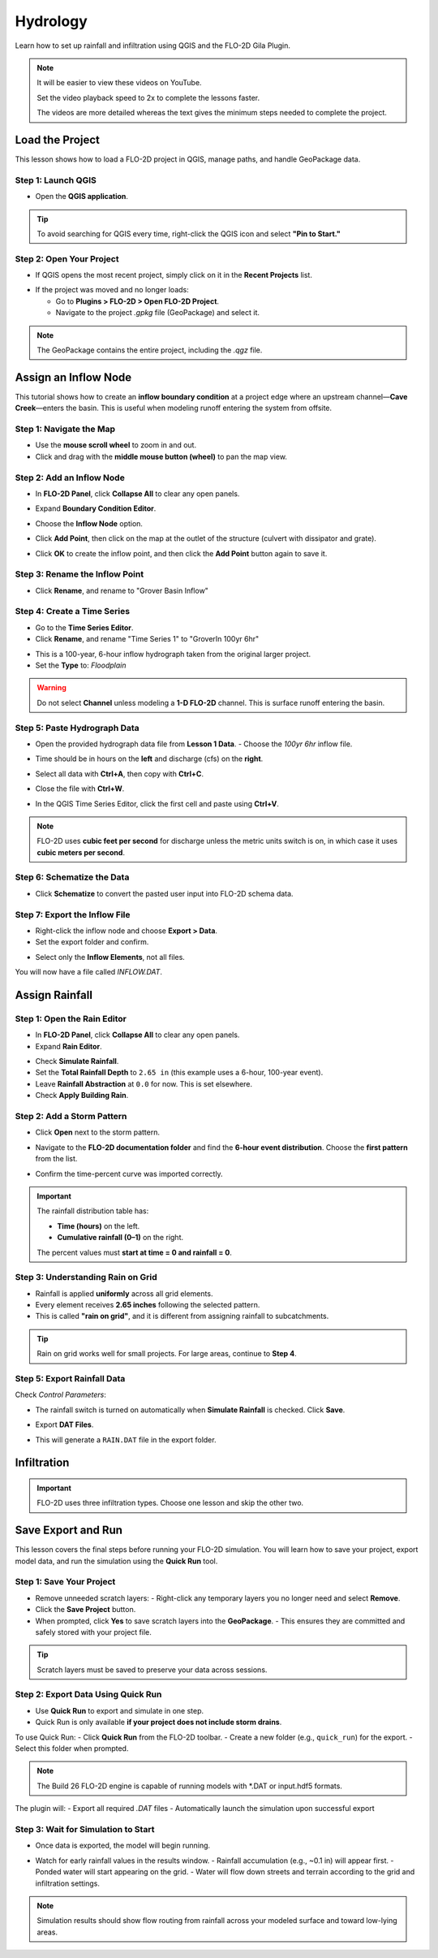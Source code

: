 Hydrology
==========

Learn how to set up rainfall and infiltration using QGIS and the FLO-2D Gila Plugin.

.. Note:: It will be easier to view these videos on YouTube.

   Set the video playback speed to 2x to complete the lessons faster.

   The videos are more detailed whereas the text gives the minimum steps needed
   to complete the project.

Load the Project
-----------------

.. raw:: html

   <iframe width="560" height="315" src="https://www.youtube.com/embed/w7iFEWItUyA?si=Fyuii5QSBomqkTWH"
   title="YouTube video player" frameborder="0" allow="accelerometer; autoplay; clipboard-write; encrypted-media;
   gyroscope; picture-in-picture; web-share" referrerpolicy="strict-origin-when-cross-origin" allowfullscreen></iframe>



This lesson shows how to load a FLO-2D project in QGIS, manage paths, and handle GeoPackage data.

Step 1: Launch QGIS
~~~~~~~~~~~~~~~~~~~~
- Open the **QGIS application**.

.. image:: ../img/shg/3/shg_hydro001.png

.. tip::
   To avoid searching for QGIS every time, right-click the QGIS icon and select **"Pin to Start."**

Step 2: Open Your Project
~~~~~~~~~~~~~~~~~~~~~~~~~~~~~~~~~~~~~~~~~~~~~

- If QGIS opens the most recent project, simply click on it in the **Recent Projects** list.

.. image:: ../img/shg/3/shg_hydro002.png

- If the project was moved and no longer loads:

  - Go to **Plugins > FLO-2D > Open FLO-2D Project**.

  - Navigate to the project `.gpkg` file (GeoPackage) and select it.

.. image:: ../img/shg/3/shg_hydro003.png

.. note::
   The GeoPackage contains the entire project, including the `.qgz` file.

Assign an Inflow Node
--------------------------

.. raw:: html

   <iframe width="560" height="315" src="https://www.youtube.com/embed/YoYULnJ-0U0?si=OT2AiswXQdgwaTcF"
   title="YouTube video player" frameborder="0" allow="accelerometer; autoplay; clipboard-write; encrypted-media;
   gyroscope; picture-in-picture; web-share" referrerpolicy="strict-origin-when-cross-origin" allowfullscreen></iframe>


This tutorial shows how to create an **inflow boundary condition** at a project edge where an upstream channel—**Cave Creek**—enters the basin. This is useful when modeling runoff entering the system from offsite.

Step 1: Navigate the Map
~~~~~~~~~~~~~~~~~~~~~~~~
- Use the **mouse scroll wheel** to zoom in and out.
- Click and drag with the **middle mouse button (wheel)** to pan the map view.

Step 2: Add an Inflow Node
~~~~~~~~~~~~~~~~~~~~~~~~~~~

- In **FLO-2D Panel**, click **Collapse All** to clear any open panels.

.. image:: ../img/shg/3/shg_hydro004.png

- Expand **Boundary Condition Editor**.

.. image:: ../img/shg/3/shg_hydro005.png

- Choose the **Inflow Node** option.

.. image:: ../img/shg/3/shg_hydro006.png

- Click **Add Point**, then click on the map at the outlet of the structure (culvert with dissipator and grate).

.. image:: ../img/shg/3/shg_hydro007.png

- Click **OK** to create the inflow point, and then
  click the **Add Point** button again to save it.

.. image:: ../img/shg/3/shg_hydro008.png

Step 3: Rename the Inflow Point
~~~~~~~~~~~~~~~~~~~~~~~~~~~~~~~~~~
- Click **Rename**, and rename to "Grover Basin Inflow"

.. image:: ../img/shg/3/shg_hydro009.png

Step 4: Create a Time Series
~~~~~~~~~~~~~~~~~~~~~~~~~~~~~~
- Go to the **Time Series Editor**.
- Click **Rename**, and rename "Time Series 1" to "GroverIn 100yr 6hr"

.. image:: ../img/shg/3/shg_hydro010.png

- This is a 100-year, 6-hour inflow hydrograph taken from the original larger project.
- Set the **Type** to: `Floodplain`

.. image:: ../img/shg/3/shg_hydro011.png

.. warning::
   Do not select **Channel** unless modeling a **1-D FLO-2D** channel. This is surface runoff entering the basin.

Step 5: Paste Hydrograph Data
~~~~~~~~~~~~~~~~~~~~~~~~~~~~~~
- Open the provided hydrograph data file from **Lesson 1 Data**.
  - Choose the `100yr 6hr` inflow file.

  .. image:: ../img/shg/3/shg_hydro012.png

- Time should be in hours on the **left** and discharge (cfs) on the **right**.
- Select all data with **Ctrl+A**, then copy with **Ctrl+C**.
- Close the file with **Ctrl+W**.
- In the QGIS Time Series Editor, click the first cell and paste using **Ctrl+V**.

.. image:: ../img/shg/3/shg_hydro013.png

.. note::
   FLO-2D uses **cubic feet per second** for discharge unless the metric units switch is on, in which case it uses **cubic meters per second**.


Step 6: Schematize the Data
~~~~~~~~~~~~~~~~~~~~~~~~~~~~
- Click **Schematize** to convert the pasted user input into FLO-2D schema data.

.. image:: ../img/shg/3/shg_hydro014.png

Step 7: Export the Inflow File
~~~~~~~~~~~~~~~~~~~~~~~~~~~~~~~~~
- Right-click the inflow node and choose **Export > Data**.
- Set the export folder and confirm.

.. image:: ../img/shg/3/shg_hydro015.png

- Select only the **Inflow Elements**, not all files.

.. image:: ../img/shg/3/shg_hydro016.png

You will now have a file called `INFLOW.DAT`.

.. image:: ../img/shg/3/shg_hydro017.png


Assign Rainfall
-----------------

.. raw:: html

   <iframe width="560" height="315" src="https://www.youtube.com/embed/IKeZAli-2yA?si=ACNEjxC64o8Ltyq9"
   title="YouTube video player" frameborder="0" allow="accelerometer; autoplay; clipboard-write; encrypted-media;
   gyroscope; picture-in-picture; web-share" referrerpolicy="strict-origin-when-cross-origin" allowfullscreen></iframe>

Step 1: Open the Rain Editor
~~~~~~~~~~~~~~~~~~~~~~~~~~~~~~~~~~~~~~~~~

- In **FLO-2D Panel**, click **Collapse All** to clear any open panels.
- Expand **Rain Editor**.

.. image:: ../img/shg/3/shg_hydro018.png

- Check **Simulate Rainfall**.
- Set the **Total Rainfall Depth** to ``2.65 in`` (this example uses a 6-hour, 100-year event).
- Leave **Rainfall Abstraction** at ``0.0`` for now. This is set elsewhere.
- Check **Apply Building Rain**.

.. image:: ../img/shg/3/shg_hydro019.png

Step 2: Add a Storm Pattern
~~~~~~~~~~~~~~~~~~~~~~~~~~~~~~~~~~~~~~~~~
- Click **Open** next to the storm pattern.

.. image:: ../img/shg/3/shg_hydro020.png

- Navigate to the **FLO-2D documentation folder** and find the **6-hour event distribution**.
  Choose the **first pattern** from the list.

.. image:: ../img/shg/3/shg_hydro021.png

- Confirm the time-percent curve was imported correctly.

.. image:: ../img/shg/3/shg_hydro022.png

.. important::

   The rainfall distribution table has:

   - **Time (hours)** on the left.
   - **Cumulative rainfall (0–1)** on the right.

   The percent values must **start at time = 0 and rainfall = 0**.

Step 3: Understanding Rain on Grid
~~~~~~~~~~~~~~~~~~~~~~~~~~~~~~~~~~~~~~~~~
- Rainfall is applied **uniformly** across all grid elements.
- Every element receives **2.65 inches** following the selected pattern.
- This is called **"rain on grid"**, and it is different from assigning rainfall to subcatchments.

.. tip::
   Rain on grid works well for small projects. For large areas, continue to **Step 4**.




.. dropdown:: Step 4: Sample a Rainfall Raster (Optional)

   **NOAA Atlas 14 rainfall raster** cab be used to apply **spatially variable rainfall** as described in the following steps.

   - Drag the **24-hour rainfall raster** into QGIS.

   - Right-click the layer > **Zoom to Layer**.

   - Check the data: it should be in inches and match the coordinate system in use.

   .. image:: ../img/shg/3/shg_hydro023.png

   To apply the raster:

   - Go to the **Rain Editor**.

   - Check **Sample from Raster**.

   .. image:: ../img/shg/3/shg_hydro024.png

   - Select **NOAA Atlas 14 rainfall** raster file.

   - Leave **"Fill NoData"** unchecked if not needed.

   - Click **OK** and confirm.

   .. image:: ../img/shg/3/shg_hydro025.png

   - QGIS will now **sample rainfall values** from the raster to each grid element based on spatial location.

   .. image:: ../img/shg/3/shg_hydro026.png

   .. note::
      The sampling uses the centroid of each grid element and computes a **point reduction factor**
      based on the maximum raster value. It is **not** a depth-area reduction, but rather a **point-based**
      rainfall adjustment.

Step 5: Export Rainfall Data
~~~~~~~~~~~~~~~~~~~~~~~~~~~~~~~~~~~~~~~~~
Check `Control Parameters`:

- The rainfall switch is turned on automatically when **Simulate Rainfall** is checked. Click **Save**.

.. image:: ../img/shg/3/shg_hydro027.png

- Export **DAT Files**.

.. image:: ../img/shg/3/shg_hydro028.png

- This will generate a ``RAIN.DAT`` file in the export folder.

.. image:: ../img/shg/3/shg_hydro029.png


Infiltration
---------------

.. important::
   FLO-2D uses three infiltration types. Choose one lesson and skip the other two.

.. dropdown:: Infiltration - Assign Green and Ampt

   .. raw:: html

      <iframe width="560" height="315" src="https://www.youtube.com/embed/PE9vvuW7p-A?si=O2bP9jhPCbZUWS10"
      title="YouTube video player" frameborder="0" allow="accelerometer; autoplay; clipboard-write; encrypted-media;
      gyroscope; picture-in-picture; web-share" referrerpolicy="strict-origin-when-cross-origin" allowfullscreen></iframe>


   This lesson walks through the **Green-Ampt infiltration method** in FLO-2D,
   including the 2018 and 2023 Flood Control District methods and the SSURGO/OSM-based method.
   You'll learn how to set global parameters, apply land use and soil data, and export Green-Ampt data files.

   .. container:: h3

      Step 1: Set Global Parameters

   - Open the **Global Infiltration** tool.

   .. image:: ../img/shg/3/shg_hydro030.png

   - Check **Green-Ampt**.

   .. image:: ../img/shg/3/shg_hydro031.png

   - Click **OK**.

   .. container:: h3

      Step 2: Load Land Use and Soil Shapefiles

   - Add land use and soil shapefiles (e.g., 2018 or 2023 Maricopa County).

   .. image:: ../img/shg/3/shg_hydro032.png

   - Inspect attributes such as:
     - ``initial abstraction``, ``impervious``, ``initial saturation``
     - ``hydraulic conductivity (XKsat)``, ``soil depth``
     - ``DTheta dry``, ``DTheta normal``, ``Psif``



   .. dropdown:: Step 3 (Option 1): Use the 2018 Method

      - Run **Green-Ampt Calculator** (2018 version).

     .. image:: ../img/shg/3/shg_hydro033.png

     - Input Fields:

      - Soil Layer: ``XKsat``, ``RockOutcrop``, ``SoilDepth``
      - Land Use: ``Initial Saturation``, ``Initial Abstraction``, ``Impervious``
      - Leave ``Vegetative Cover`` unchecked.

     - Click **OK** to calculate.

     .. container:: h3

      Step 4: Review the 2018 Manual Settings

     - 2018 method derives ``Psif`` and ``DTheta`` from XKsat.
     - Uses area-weighted averages (no log scaling).
     - Global and local infiltration data will be stored in ``INFIL.DAT``.

     .. container:: h3

       Step 5: Export Infiltration Data

     - Ensure **Infiltration Switch** is ON in **Control Parameters**.

     .. image:: ../img/shg/3/shg_hydro034.png

     - Click **Export DAT Files**.

     .. image:: ../img/shg/3/shg_hydro035.png

     - Export only ``INFILTRATION`` and ``CONT.DAT``.

     .. image:: ../img/shg/3/shg_hydro036.png


   .. dropdown:: Step (Option 2): Use the 2023 Method

     - Switch calculator to use 2023 soil shapefile.

     .. image:: ../img/shg/3/shg_hydro037.png

     - Input Fields:

       - Soil Layer: ``XKsat``, ``RockOutcrop``, ``SoilDepth``, ``DTheta Normal``, ``DTheta Dry``, ``Psif``
       - Land Use: ``Initial Saturation``, ``Initial Abstraction``, ``Impervious``

     - Leave ``Vegetative Cover`` unchecked.
     - 2023 method uses:
     - Log area average for XKsat and Psif
     - Intersected DTheta from land use-soil overlay
     - Maximum impervious value from both layers

   .. dropdown:: Step (Option 3): Use SSURGO and OpenStreetMap Data

      - Use **SSURGO Downloader** to get soil components:

        - Horizon, Fragmentation, Component layers

      .. image:: ../img/shg/3/shg_hydro038.png

      - Use **OSM Downloader** to generate land use polygons:

        - Raster images are vectorized based on color mapping.

      .. image:: ../img/shg/3/shg_hydro039.png

      - Calculator reads attributes:

        - Land Use: ``Initial Saturation``, ``Impervious``, ``Initial Abstraction``
        - Soil: ``XKsat``, ``Soil Depth``, ``DTheta``, ``Psif``

      .. image:: ../img/shg/3/shg_hydro040.png

      .. container:: h3

        Step 8: Verify Infiltration Attributes

      - Enable **Advanced Layers** in **FLO-2D Settings**.

      .. image:: ../img/shg/3/shg_hydro041.png

      - Review attributes in **infiltration_results**:
        - ``Hydraulic Conductivity``
        - ``Soil Suction``
        - ``DTheta``
        - ``Initial Abstraction``
        - ``Impervious``
        - ``Soil Depth``


      .. image:: ../img/shg/3/shg_hydro042.png

      .. note::
         Always **re-sort by FID** before export to avoid misaligned data rows.

.. dropdown:: Infiltration - Assign SCS Curve Number

   .. raw:: html

      <iframe width="560" height="315" src="https://www.youtube.com/embed/thLVZaBdGT0?si=xrzdoZUKB4fLUB7m"
      title="YouTube video player" frameborder="0" allow="accelerometer; autoplay; clipboard-write; encrypted-media;
      gyroscope; picture-in-picture; web-share" referrerpolicy="strict-origin-when-cross-origin" allowfullscreen></iframe>

   This lesson walks through how to generate and apply Curve Number infiltration data in FLO-2D.
   You will learn how to pull Curve Number values from land cover and soil data, manipulate those values,
   and apply them to your grid using either vector or raster formats.

   .. note::
      Only complete **one** of the three infiltration methods. This tutorial covers **Curve Number**.

   .. container:: h3

      Step 1: Generate Curve Number Layer

   - Open the **Curve Number Generator** from the **Toolbox**.

   .. image:: ../img/shg/3/shg_hydro043.png

   - This downloads and intersects:

     - **NLCD** land cover data
     - **SSURGO** soil data

   - Set outputs to **Temporary Layers**, except save the final Curve Number layer.

   .. image:: ../img/shg/3/shg_hydro044.png

   - Click **Run** to create your composite Curve Number layer.

   .. container:: h3

      Step 2: Inspect Generated Layers

   - You’ll see several layers:

     - **Soils layer** (SSURGO)
     - **Impervious surface raster** from NLCD
     - **Land cover classification**
     - **Final Curve Number layer**

   .. image:: ../img/shg/3/shg_hydro045.png

   .. tip::
      Use the **Identify Features** tool to inspect pixel values, such as percent impervious or land class
      (e.g., “Developed, Open Space”).

   .. container:: h3

      Step 3: Edit Curve Number Values

   - Open the **Attribute Table** of the Curve Number layer.
   - Use **field calculator** or manual selection to edit curve numbers.
   - Example: Select polygons with Curve Number < 63 and update to 63.

   .. image:: ../img/shg/3/shg_hydro046.png

   - Save edits and close the attribute table.

   .. container:: h3

      Step 4: Apply Curve Number to Grid

   - Open **Infiltration Editor** > **Global Infiltration**.
   - Choose **Curve Number** as your method.

   .. image:: ../img/shg/3/shg_hydro047.png

   - Click **OK**.
   - Now go to **Calculate Curve Number**:
     - Select the **Curve Number layer**
     - Choose the correct field
     - Apply values to the grid.

   .. image:: ../img/shg/3/shg_hydro048.png

   .. container:: h3

      Step 5: Export Infiltration Data

   - Enable the **Infiltration Switch** in **Control Parameters**.

   .. image:: ../img/shg/3/shg_hydro034.png

   - Save your control settings.
   - Go to **Export DAT Files**.

   .. image:: ../img/shg/3/shg_hydro035.png

   - Select only **Infiltration** and export.

   .. image:: ../img/shg/3/shg_hydro036.png


   .. note::
      ``INFIL.DAT`` will include:
      - Switch = ``2`` for Curve Number method
      - Global values (optional)
      - Local values per grid element

   .. container:: h3

      Step 6: Optional - Rasterize Curve Number

   If your Curve Number polygon layer is too complex or fragmented:

     - Open **Rasterize Vector to Raster** from the **Processing Toolbox**.

   .. image:: ../img/shg/3/shg_hydro049.png

   - Input:

     - Layer: Curve Number shapefile
     - Field: Curve Number
     - Cell size: ``30 x 30``
     - Extent: Match your FLO-2D grid layer
     - No Data value: ``-9999``

   .. image:: ../img/shg/3/shg_hydro050.png

   - Save output raster and click **Run**.

   .. container:: h3

      Step 7: Use Raster Calculator (Alternative Method)

   - Open **Infiltration Editor** > **Curve Number from Raster**.
   - Select your rasterized Curve Number layer.

   .. image:: ../img/shg/3/shg_hydro051.png

   - Click **OK** to apply sampled values.

   .. note::
      Raster sampling uses the **centroid** of each grid element to pull the value and applies a **point-based reduction**.


.. dropdown:: Infiltration - Assign Horton

   .. raw:: html

      <iframe width="560" height="315" src="https://www.youtube.com/embed/SgvLq0CCJFc?si=SnC1Au5xSzV6C_QQ"
      title="YouTube video player" frameborder="0" allow="accelerometer; autoplay; clipboard-write; encrypted-media;
      gyroscope; picture-in-picture; web-share" referrerpolicy="strict-origin-when-cross-origin" allowfullscreen></iframe>


   This lesson walks through the **Horton infiltration method** in FLO-2D.
   You’ll learn how to estimate Horton parameters, join infiltration attributes, and prepare data for export.

   .. container:: h3

      Step 1: Prepare Horton Shapefile

   - If you don't have Horton data, you can estimate it by comparing with SCS Curve Number values.
   - Create a shapefile with estimated Horton parameters.
   - Add this shapefile to QGIS and place it in the **External Layers** group.

   .. image:: ../img/shg/3/shg_hydro052.png

   .. container:: h3

      Step 2: Add Unique Name Field

   - Open the **Attribute Table** and toggle editing.
   - Add a new field named ``name`` (type: String).

   .. image:: ../img/shg/3/shg_hydro053.png

   - Use the **Expression Editor** to generate unique IDs:

     - Use `concat('Horton-', @row_number)` to fill the field.

   .. image:: ../img/shg/3/shg_hydro054.png

   - Click **Update All**, save edits, and stop editing.

   .. image:: ../img/shg/3/shg_hydro055.png

   .. container:: h3

      Step 3: Copy Features to GeoPackage

   - Select all features in the shapefile.
   - Press ``Ctrl+C`` to copy.
   - Edit the **infiltration areas** layer in your GeoPackage.
   - Paste the features and save.

   .. image:: ../img/shg/3/shg_hydro056.png

   .. note::
      Attributes are not copied. You will perform a **table join** next.

   .. container:: h3

      Step 4: Perform Table Join

   - Right-click **infiltration areas** > **Properties** > **Joins**.
   - Add a join to the Horton shapefile using the ``name`` field.
   - Select only required fields: ``initial``, ``final``, ``decay``.
   - Add a prefix like ``Horton_`` for clarity.

   .. image:: ../img/shg/3/shg_hydro057.png

   .. container:: h3

      Step 5: Copy Joined Data

   - Reopen the attribute table for infiltration areas.

   .. image:: ../img/shg/3/shg_hydro058.png

   - Toggle editing and update:

     - Set ``Horton Initial`` = ``Horton_initial``
     - Set ``Horton Final`` = ``Horton_final``
     - Set ``Decay`` = ``Horton_decay``

   - Click **Update All**, save edits, and turn off editing.

   .. image:: ../img/shg/3/shg_hydro059.png

   .. important::
      Joined fields are read-only. You must copy them to editable fields.

   .. container:: h3

      Step 6: Delete the Join

   - Go back to **Layer Properties > Joins**.
   - Remove the join to improve performance.

   .. container:: h3

      Step 7: Global Horton Parameters

   - Open **Infiltration Editor > Global Infiltration**.
   - Check **Horton** and enter generic global values (used only for missing cells).

   .. image:: ../img/shg/3/shg_hydro060.png

   - Click **OK**.

   .. container:: h3

      Step 8: Schematize and Export

   - Click **Schematize** to sample Horton values to the grid.

   .. image:: ../img/shg/3/shg_hydro061.png

   - Enable **Infiltration Switch** in **Control Parameters**.

   .. image:: ../img/shg/3/shg_hydro034.png

   - Save your project.

   Then:

     - Go to **Export DAT Files**.

   .. image:: ../img/shg/3/shg_hydro035.png

   - Select only ``INFILTRATION`` and ``CONT.DAT``.

   - Click **OK** to export.

   .. image:: ../img/shg/3/shg_hydro036.png

   .. container:: h3

      Troubleshooting: Missing Grid Elements

   - If some cells don’t receive infiltration data, verify **complete polygon coverage**.
   - Use the **Vertex Tool** to stretch polygon boundaries over missing cells.
   - Save and re-run **Schematize**.


Save Export and Run
-----------------------

.. raw:: html

   <iframe width="560" height="315" src="https://www.youtube.com/embed/nOPr9G2UmQA?si=BhGrr7CuclE_UC4Q"
   title="YouTube video player" frameborder="0" allow="accelerometer; autoplay; clipboard-write; encrypted-media;
   gyroscope; picture-in-picture; web-share" referrerpolicy="strict-origin-when-cross-origin" allowfullscreen></iframe>


This lesson covers the final steps before running your FLO-2D simulation. You will learn how to save your project, export model data, and run the simulation using the **Quick Run** tool.

Step 1: Save Your Project
~~~~~~~~~~~~~~~~~~~~~~~~~~~~~~~~~~
- Remove unneeded scratch layers:
  - Right-click any temporary layers you no longer need and select **Remove**.
- Click the **Save Project** button.
- When prompted, click **Yes** to save scratch layers into the **GeoPackage**.
  - This ensures they are committed and safely stored with your project file.

.. image:: ../img/shg/3/shg_hydro062.png

.. tip::
   Scratch layers must be saved to preserve your data across sessions.

Step 2: Export Data Using Quick Run
~~~~~~~~~~~~~~~~~~~~~~~~~~~~~~~~~~~~~~~~
- Use **Quick Run** to export and simulate in one step.
- Quick Run is only available **if your project does not include storm drains**.

To use Quick Run:
- Click **Quick Run** from the FLO-2D toolbar.
- Create a new folder (e.g., ``quick_run``) for the export.
- Select this folder when prompted.

.. image:: ../img/shg/3/shg_hydro063.png

.. image:: ../img/shg/3/shg_hydro064.png

.. note::
   The Build 26 FLO-2D engine is capable of running models with \*.DAT or input.hdf5 formats.

The plugin will:
- Export all required `.DAT` files
- Automatically launch the simulation upon successful export

Step 3: Wait for Simulation to Start
~~~~~~~~~~~~~~~~~~~~~~~~~~~~~~~~~~~~~~~~~~~~
- Once data is exported, the model will begin running.

.. image:: ../img/shg/3/shg_hydro065.png

- Watch for early rainfall values in the results window.
  - Rainfall accumulation (e.g., ~0.1 in) will appear first.
  - Ponded water will start appearing on the grid.
  - Water will flow down streets and terrain according to the grid and infiltration settings.

.. image:: ../img/shg/3/shg_hydro066.png

.. note::
   Simulation results should show flow routing from rainfall across your modeled surface and toward low-lying areas.